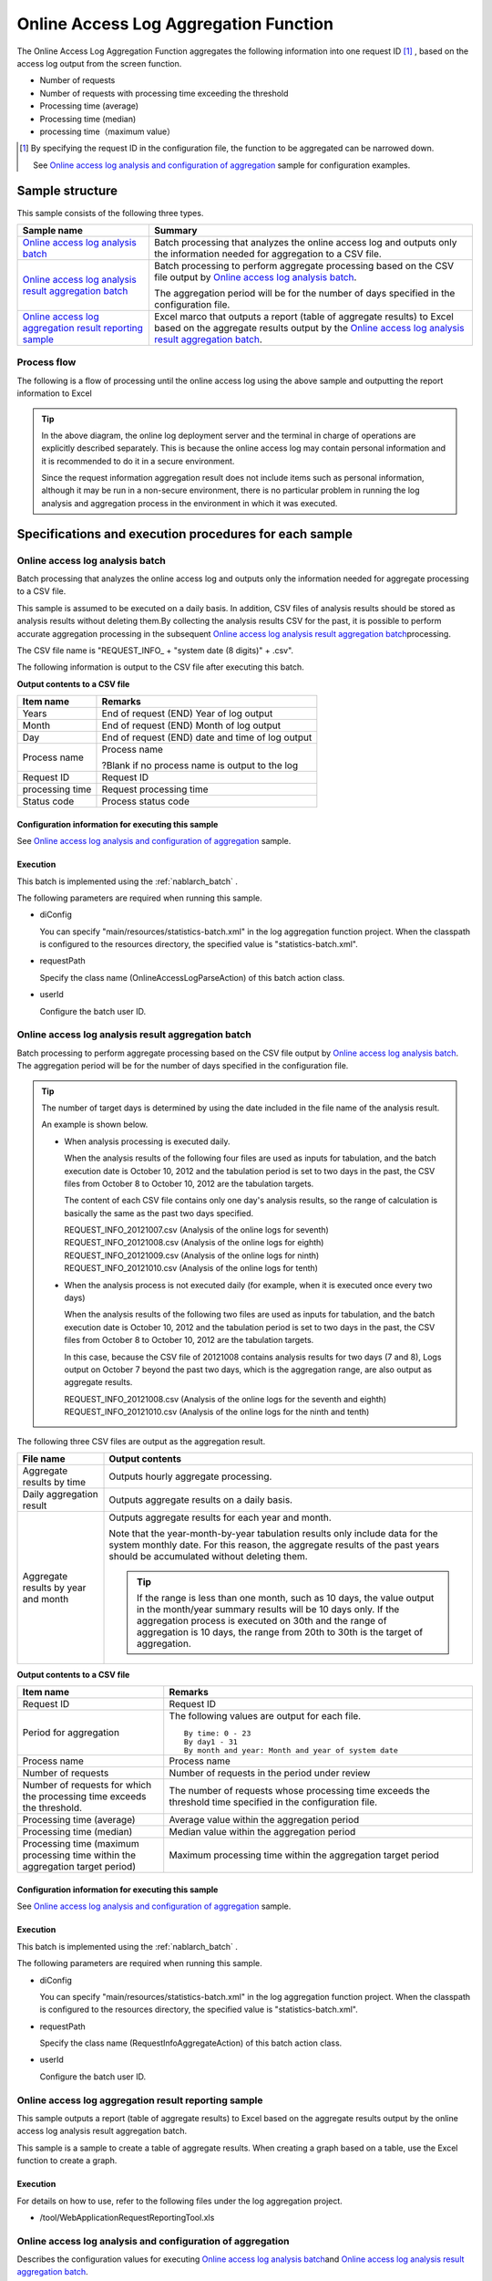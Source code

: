 ========================================
Online Access Log Aggregation Function
========================================
The Online Access Log Aggregation Function aggregates the following information into one request ID [#r1]_ , based on the access log output from the screen function.

* Number of requests
* Number of requests with processing time exceeding the threshold
* Processing time (average)
* Processing time (median)
* processing time（maximum value）

.. [#r1]
  By specifying the request ID in the configuration file, the function to be aggregated can be narrowed down.

  See \ `Online access log analysis and configuration of aggregation`_\  sample for configuration examples.

------------------------------
Sample structure
------------------------------
This sample consists of the following three types.

============================================================    ========================================================================================================================================
Sample name                                                      Summary
============================================================    ========================================================================================================================================
`Online access log analysis batch`_                             Batch processing that analyzes the online access log and outputs only the information needed for aggregation to a CSV file.
`Online access log analysis result aggregation batch`_          Batch processing to perform aggregate processing based on the CSV file output by `Online access log analysis batch`_\ .

                                                                The aggregation period will be for the number of days specified in the configuration file.

`Online access log aggregation result reporting sample`_        Excel marco that outputs a report (table of aggregate results) to Excel based on the aggregate results output 
                                                                by the `Online access log analysis result aggregation batch`_\ .
============================================================    ========================================================================================================================================

Process flow
===============
The following is a flow of processing until the online access log using the above sample and outputting the report information to Excel

 .. image:: ../_images/OnlineLogStatistics.png
    :width: 100%

\

.. tip::

 In the above diagram, the online log deployment server and the terminal in charge of operations are explicitly described separately.
 This is because the online access log may contain personal information and it is recommended to do it in a secure environment.

 Since the request information aggregation result does not include items such as personal information, although it may be run in a non-secure environment,
 there is no particular problem in running the log analysis and aggregation process in the environment in which it was executed.


----------------------------------------------------------
Specifications and execution procedures for each sample
----------------------------------------------------------

Online access log analysis batch
==================================
Batch processing that analyzes the online access log and outputs only the information needed for aggregate processing to a CSV file.

This sample is assumed to be executed on a daily basis.
In addition, CSV files of analysis results should be stored as analysis results without deleting them.By collecting the analysis results CSV for the past, 
it is possible to perform accurate aggregation processing in the subsequent \ `Online access log analysis result aggregation batch`_\ processing.

The CSV file name is "REQUEST_INFO\_ + "system date (8 digits)" + .csv".

The following information is output to the CSV file after executing this batch.

**Output contents to a CSV file**

=================== =====================================================================
Item name           Remarks
=================== =====================================================================
Years               End of request (END) Year of log output
Month               End of request (END) Month of log output
Day                 End of request (END) date and time of log output
Process name        Process name

                    ?Blank if no process name is output to the log
Request ID          Request ID
processing time     Request processing time
Status code         Process status code
=================== =====================================================================

Configuration information for executing this sample
------------------------------------------------------
See `Online access log analysis and configuration of aggregation`_\  sample.

Execution
----------
This batch is implemented using the :ref:`nablarch_batch` .

The following parameters are required when running this sample.

* diConfig

  You can specify "main/resources/statistics-batch.xml" in the log aggregation function project. 
  When the classpath is configured to the resources directory, the specified value is "statistics-batch.xml".

* requestPath

  Specify the class name (OnlineAccessLogParseAction) of this batch action class.

* userId

  Configure the batch user ID.



Online access log analysis result aggregation batch
=======================================================
Batch processing to perform aggregate processing based on the CSV file output by `Online access log analysis batch`_\ . The aggregation period will be for the number of days specified in the configuration file.

.. tip::

  The number of target days is determined by using the date included in the file name of the analysis result.

  An example is shown below.

  * When analysis processing is executed daily.

    When the analysis results of the following four files are used as inputs for tabulation, and the batch execution date is October 10, 2012 and the tabulation period is set to two days in the past, 
    the CSV files from October 8 to October 10, 2012 are the tabulation targets.

    The content of each CSV file contains only one day's analysis results, so the range of calculation is basically the same as the past two days specified.

    | REQUEST_INFO_20121007.csv     (Analysis of the online logs for seventh)
    | REQUEST_INFO_20121008.csv     (Analysis of the online logs for eighth)
    | REQUEST_INFO_20121009.csv     (Analysis of the online logs for ninth)
    | REQUEST_INFO_20121010.csv     (Analysis of the online logs for tenth)

  * When the analysis process is not executed daily (for example, when it is executed once every two days)

    When the analysis results of the following two files are used as inputs for tabulation, and the batch execution date is October 10, 2012 and the tabulation period is set to two days in the past,
    the CSV files from October 8 to October 10, 2012 are the tabulation targets.

    In this case, because the CSV file of 20121008 contains analysis results for two days (7 and 8), 
    Logs output on October 7 beyond the past two days, which is the aggregation range, are also output as aggregate results.

    | REQUEST_INFO_20121008.csv     (Analysis of the online logs for the seventh and eighth)
    | REQUEST_INFO_20121010.csv     (Analysis of the online logs for the ninth and tenth)

The following three CSV files are output as the aggregation result.

======================================= ======================================================================================================================
File name                               Output contents
======================================= ======================================================================================================================
Aggregate results by time               Outputs hourly aggregate processing.

Daily aggregation result                Outputs aggregate results on a daily basis.

Aggregate results by year and month     Outputs aggregate results for each year and month.

                                        Note that the year-month-by-year tabulation results only include data for the system monthly date. For this reason,
                                        the aggregate results of the past years should be accumulated without deleting them.

                                        .. tip::

                                          If the range is less than one month, such as 10 days, \
                                          the value output in the month/year summary results will be 10 days only.
                                          If the aggregation process is executed on 30th and the range of aggregation is 10 days, \
                                          the range from 20th to 30th is the target of aggregation.
======================================= ======================================================================================================================

**Output contents to a CSV file**

============================================================================== ==============================================================================================================
Item name                                                                      Remarks
============================================================================== ==============================================================================================================
Request ID                                                                     Request ID
Period for aggregation                                                         The following values are output for each file.
                                                                               ::

                                                                                By time: 0 - 23
                                                                                By day1 - 31
                                                                                By month and year: Month and year of system date
Process name                                                                   Process name
Number of requests                                                             Number of requests in the period under review
Number of requests for which the processing time exceeds the threshold.        The number of requests whose processing time exceeds the threshold time specified in the configuration file.
Processing time (average)                                                      Average value within the aggregation period
Processing time (median)                                                       Median value within the aggregation period
Processing time (maximum processing time within the aggregation target period) Maximum processing time within the aggregation target period
============================================================================== ==============================================================================================================

Configuration information for executing this sample
----------------------------------------------------------
See `Online access log analysis and configuration of aggregation`_\  sample.


Execution
------------
This batch is implemented using the :ref:`nablarch_batch` .

The following parameters are required when running this sample.

* diConfig

  You can specify "main/resources/statistics-batch.xml" in the log aggregation function project. 
  When the classpath is configured to the resources directory, the specified value is "statistics-batch.xml".

* requestPath

  Specify the class name (RequestInfoAggregateAction) of this batch action class.

* userId

  Configure the batch user ID.


Online access log aggregation result reporting sample
===========================================================
This sample outputs a report (table of aggregate results) to Excel based on the aggregate results output by the online access log analysis result aggregation batch.

This sample is a sample to create a table of aggregate results. When creating a graph based on a table, use the Excel function to create a graph.


Execution
------------
For details on how to use, refer to the following files under the log aggregation project.

* /tool/WebApplicationRequestReportingTool.xls


Online access log analysis and configuration of aggregation
===================================================================
Describes the configuration values for executing `Online access log analysis batch`_\ and \ `Online access log analysis result aggregation batch`_\ .

The configuration value must be set in the \ **please.change.me.statistics.action.settings.OnlineStatisticsDefinition**\  property and all are required items.

However, since the configuration values of the standard configuration are prepared in the following files of the operational information statistical function project, 
only the items that need to be changed depending on the environment of the project that uses this sample need to be modified.

* main/resources/statistics/onlineStatisticsDefinition.xml
* main/resources/statistics/statistics.config

==============================    ============================================================================================================================================
Configuration property name                  Settings
==============================    ============================================================================================================================================
accessLogDir                      The path of the directory where the online access log to be analyzed is stored.

                                  Specify with absolute path or relative path.

accessLogFileNamePattern          File name pattern of online access log to be analyzed

                                  Use "*" to specify any value. (Note that this is different from regular expressions.)

                                  Example:
                                    If the file name always starts with "access", specify "access*".
                                  
accessLogParseDir                 Path to the temporary directory used to analyze the access log

                                  The access log to be analyzed is copied to this directory and analyzed.

                                  Specify with absolute path or relative path.


endLogPattern                     Regular expression pattern to identify the access log termination log

includeRequestIdList              Set the request ID list to be analyzed.

                                  .. tip::

                                   If the request ID has increased or decreased, add (delete) the request ID to be analyzed.

==============================    ============================================================================================================================================


==============================    ============================================================================================================================================
Configuration property name                  Settings
==============================    ============================================================================================================================================
findRequestIdPattern              Regular expression for extracting request ID from end log

                                  Set a regular expression so that the part where the request ID is output is grouped.

findProcessNamePattern            Regular expression for extracting the process name from the end log

                                  Set a regular expression so that the part where the process name is output is grouped.

findStatusCodePattern             Regular expression for extracting status code from end log

                                  Set the regular expression so that the part where the status code is output is grouped.

logOutputDateTimeStartPosition    Start position of the area where the log output date and time is output

                                  Set the number of characters starting from 0. (Same specification as String#substring)

logOutputDateTimeEndPosition      End position of the area where the log output date and time is output

                                  Set the number of characters starting from 0. (Same specification as String#substring)

logOutputDateTimeFormat           Format of log output date and time

                                  It is set by the type which can be specified in SimpleDateFormat.

findExecutionTimePattern          Regular expression for extracting the processing time of a request

                                  Set the regular expression so that the part where the processing time is output is grouped.

thresholdExecutionTime            Threshold of the processing time for one request (milliseconds)

                                  This is used to obtain the number of requests whose processing time exceeds the threshold.
                                  For example, if it is set to 3000, the number of requests exceeding 3 seconds can be calculated.

aggregatePeriod                   Configure the aggregation period.

                                  It is recommended to set a minimum of 30 to ensure that the year and month are aggregated without fail.
==============================    ============================================================================================================================================


==============================    ============================================================================================================================================
Configuration property name                  Settings
==============================    ============================================================================================================================================
requestInfoFormatName             File name of the format definition file of the analysis result CSV

                                  The definition file uses the following files under the log aggregation project.

                                  This format file is also used when reading the analysis results in \ `Online access log analysis result aggregation batch`_.

                                  * main/format/requestInfo.fmt

                                  .. tip::

                                    Basically, it is not necessary to specify any other format definition file than the one mentioned above.
                                    However, when the analysis and aggregation batches are extended and the items output to the format definition file are added (deleted), 
                                    it is necessary to create the format definition file corresponding to the extended batch.
                                    In such a case, it is necessary to set the name of the newly created format definition file.


requestInfo.dir                   Logical name of the output destination directory of the analysis result CSV

                                  Refer to the following files under the log aggregation project for mapping with the actual directory.

                                  * main/resources/statistics/file.xml

requestInfoSummaryBaseName        Logical name of the output destination directory for the aggregation result CSV

                                  Refer to the following files under the log aggregation project for mapping with the actual directory.

                                  * main/resources/statistics/file.xml

requestInfoSummaryFormatName      Format definition file name of the aggregation result CSV file

                                  The definition file uses the following files under the log aggregation project.

                                  * main/format/requestInfoAggregate.fmt

                                  .. tip::

                                    Basically, it is not necessary to specify any other format definition file than the one mentioned above.
                                    However, when the item output to the format definition file is added (deleted) by extending the aggregation batch, 
                                    it is necessary to create the format definition file corresponding to the extended batch.
                                    In such a case, it is necessary to set the name of the newly created format definition file.

==============================    ============================================================================================================================================
